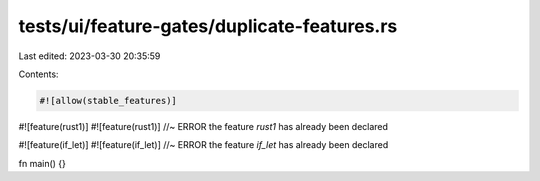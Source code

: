 tests/ui/feature-gates/duplicate-features.rs
============================================

Last edited: 2023-03-30 20:35:59

Contents:

.. code-block:: rs

    #![allow(stable_features)]

#![feature(rust1)]
#![feature(rust1)] //~ ERROR the feature `rust1` has already been declared

#![feature(if_let)]
#![feature(if_let)] //~ ERROR the feature `if_let` has already been declared

fn main() {}


